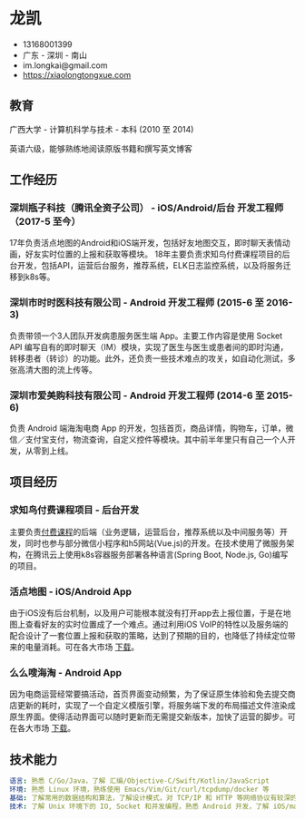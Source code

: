 * 龙凯

- 13168001399
- 广东 - 深圳 - 南山
- im.longkai@gmail.com
- https://xiaolongtongxue.com

** 教育

广西大学 - 计算机科学与技术 - 本科 (2010 至 2014)

英语六级，能够熟练地阅读原版书籍和撰写英文博客

** 工作经历

*** 深圳瓶子科技（腾讯全资子公司） - iOS/Android/后台 开发工程师（2017-5 至今）

17年负责活点地图的Android和iOS端开发，包括好友地图交互，即时聊天表情动画，好友实时位置的上报和获取等模块。
18年主要负责求知鸟付费课程项目的后台开发，包括API，运营后台服务，推荐系统，ELK日志监控系统，以及将服务迁移到k8s等。

*** 深圳市时时医科技有限公司 - Android 开发工程师 (2015-6 至 2016-3)

负责带领一个3人团队开发病患服务医生端 App。主要工作内容是使用 Socket API 编写自有的即时聊天（IM）模块，实现了医生与医生或患者间的即时沟通，转移患者（转诊）的功能。此外，还负责一些技术难点的攻关，如自动化测试，多张高清大图的流上传等。

*** 深圳市爱美购科技有限公司 - Android 开发工程师 (2014-6 至 2015-6)

负责 Android 端海淘电商 App 的开发，包括首页，商品详情，购物车，订单，微信／支付宝支付，物流查询，自定义控件等模块。其中前半年里只有自己一个人开发，从零到上线。

** 项目经历

*** 求知鸟付费课程项目 - 后台开发

主要负责[[https://studybird.wehere.me][付费课程]]的后端（业务逻辑，运营后台，推荐系统以及中间服务等）开发，同时也参与部分微信小程序和h5网站(Vue.js)的开发。在技术使用了微服务架构，在腾讯云上使用k8s容器服务部署各种语言(Spring Boot, Node.js, Go)编写的项目。

*** 活点地图 - iOS/Android App

由于iOS没有后台机制，以及用户可能根本就没有打开app去上报位置，于是在地图上查看好友的实时位置成了一个难点。通过利用iOS VoIP的特性以及服务端的配合设计了一套位置上报和获取的策略，达到了预期的目的，也降低了持续定位带来的电量消耗。可在各大市场 [[https://itunes.apple.com/cn/app/id1270657319][下载]]。

*** 么么嗖海淘 - Android App

因为电商运营经常要搞活动，首页界面变动频繁，为了保证原生体验和免去提交商店更新的耗时，实现了一个自定义模版引擎，将服务端下发的布局描述文件渲染成原生界面。使得活动界面可以随时更新而无需提交新版本，加快了运营的脚步。可在各大市场 [[http://sj.qq.com/myapp/detail.htm?apkName=com.imaygou.android][下载]]。

** 技术能力

#+BEGIN_SRC yaml
语言: 熟悉 C/Go/Java，了解 汇编/Objective-C/Swift/Kotlin/JavaScript
环境: 熟悉 Linux 环境，熟练使用 Emacs/Vim/Git/curl/tcpdump/docker 等
基础: 了解常用的数据结构和算法，了解设计模式，对 TCP/IP 和 HTTP 等网络协议有较深的理解
技术: 了解 Unix 环境下的 IO, Socket 和并发编程，熟悉 Android 开发，了解 iOS/macOS 以及前端的开发
#+END_SRC
